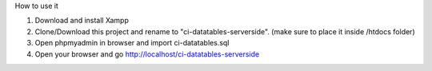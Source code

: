 How to use it

1. Download and install Xampp
2. Clone/Download this project and rename to "ci-datatables-serverside". (make sure to place it inside /htdocs folder)
3. Open phpmyadmin in browser and import ci-datatables.sql
4. Open your browser and go http://localhost/ci-datatables-serverside